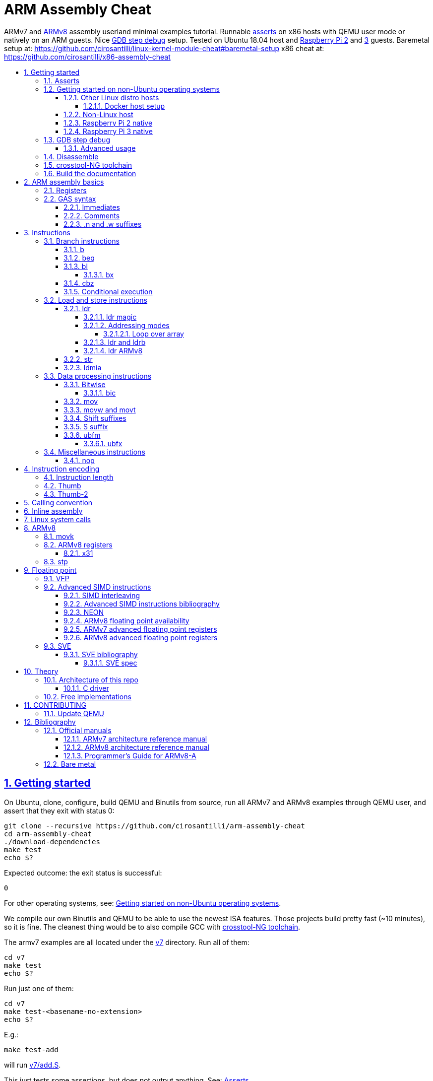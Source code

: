 = ARM Assembly Cheat
:idprefix:
:idseparator: -
:sectanchors:
:sectlinks:
:sectnumlevels: 6
:sectnums:
:toc: macro
:toclevels: 6
:toc-title:

ARMv7 and <<ARMv8>> assembly userland minimal examples tutorial. Runnable <<asserts,asserts>> on x86 hosts with QEMU user mode or natively on an ARM guests. Nice <<gdb-step-debug>> setup. Tested on Ubuntu 18.04 host and <<rpi2,Raspberry Pi 2>> and <<rpi3,3>> guests. Baremetal setup at: https://github.com/cirosantilli/linux-kernel-module-cheat#baremetal-setup x86 cheat at: https://github.com/cirosantilli/x86-assembly-cheat

toc::[]

== Getting started

On Ubuntu, clone, configure, build QEMU and Binutils from source, run all ARMv7 and ARMv8 examples through QEMU user, and assert that they exit with status 0:

....
git clone --recursive https://github.com/cirosantilli/arm-assembly-cheat
cd arm-assembly-cheat
./download-dependencies
make test
echo $?
....

Expected outcome: the exit status is successful:

....
0
....

For other operating systems, see: <<getting-started-on-non-ubuntu-operating-systems>>.

We compile our own Binutils and QEMU to be able to use the newest ISA features. Those projects build pretty fast (~10 minutes), so it is fine. The cleanest thing would be to also compile GCC with <<crosstool-ng-toolchain>>.

The armv7 examples are all located under the link:v7[] directory. Run all of them:

....
cd v7
make test
echo $?
....

Run just one of them:

....
cd v7
make test-<basename-no-extension>
echo $?
....

E.g.:

....
make test-add
....

will run link:v7/add.S[].

This just tests some assertions, but does not output anything. See: <<asserts>>.

Alternatively, to help with tab completion, the following shortcuts all do the same thing as `make test-add`:

....
./t add
./t add.
./t add.out
....

<<armv8>> examples are all located under the link:v8[] directory. They can be run in the same way as ARMv7 examples:

....
cd v8
make test-movk
....

Just build the examples without running:

....
make
....

Clean the examples:

....
make clean
....

This does not clean QEMU builds themselves. To do that run:

....
make qemu-clean
....

=== Asserts

Almost all example don't output anything, they just assert that the computations are as expected and exit 0 is that was the case.

Failures however output clear error messages.

Try messing with the examples to see them fail, e.g. modify link:v7/add.S[] to contain:

....
mov r0, #1
add r1, r0, #2
ASSERT_EQ(r1, 4)
....

and then watch it fail:

....
cd v7
make test-add
....

with:

....
error 1 at line 12
Makefile:138: recipe for target 'test-add' failed
error 1 at line 12
....

since `1 + 2` tends to equal `3` and not `4`.

So look how nice we are: we even gave you the line number `12` of the failing assert!

=== Getting started on non-Ubuntu operating systems

If you are not on an Ubuntu host machine, here are some ways in which you can use this repo.

==== Other Linux distro hosts

For other Linux distros, you can either:

* have a look at what `download-dependencies` does and adapt it to your distro. It should be easy, then proceed normally.
+
Might fail due to some incompatibility, but likely won't.
* run this repo with <<docker-host-setup,docker>>. Requires you to know some Docker boilerplate, but cannot (?) fail.

===== Docker host setup

....
sudo apt install docker
sudo docker create -it --name arm-assembly-cheat -w "/host/$(pwd)" -v "/:/host" ubuntu:18.04
sudo docker exec -it arm-assembly-cheat /bin/bash
....

Then inside Docker just add the `--docker` flag to `./download-dependencies` and proceed otherwise normally:

....
./download-dependencies --docker
make test
....

The `download-dependencies` takes a while because `build-dep binutils` is large.

We share the repository between Docker and host, so you can just edit the files on host with your favorite text editor, and then just run them from inside Docker.

TODO: GDB TUI GUI is broken inside Docker due to terminal quirks. Forwarding the port and connecting from host will likely work, but I'm lazy to try it out now.

==== Non-Linux host

For non-Linux systems, the easiest thing to do is to use an Ubuntu virtual machine such as VirtualBox: link:https://askubuntu.com/questions/142549/how-to-install-ubuntu-on-virtualbox[].

Porting is not however impossible because we use the C standard library for portability, see: <<architecture-of-this-repo>>. Pull requests are welcome.

[[rpi2]]
==== Raspberry Pi 2 native

Yay! Let's see if this actually works on real hardware, or if it is just an emulation pipe dream?

We will just compile natively, since I'm not in the mood for cross compilation hell today.

link:https://en.wikipedia.org/wiki/Raspberry_Pi[According to Wikipedia] the Raspberry Pi 2 V 1.1 which I have has a link:https://www.raspberrypi.org/documentation/hardware/raspberrypi/bcm2836/README.md[BCM2836] SoC, which has 4 link:https://en.wikipedia.org/wiki/ARM_Cortex-A7[ARM Cortex-A7] cores, which link:https://en.wikipedia.org/wiki/List_of_ARM_microarchitectures[implement ARMv7-A], <<vfp,VFPv4>> and <<neon>>.

Therefore we will only be able to run `v7` examples on that board.

First connect to your Pi through SSH as explained at: https://stackoverflow.com/revisions/39086537/10

Then inside the Pi:

....
sudo apt-get update
sudo apt-get install git make gcc gdb
git clone https://github.com/cirosantilli/arm-assembly-cheat
cd arm-assembly-cheat
cd v7
make NATIVE=y test
make NATIVE=y gdb-add
....

GDB TUI is slightly buggier on the ancient 4.9 toolchain (current line gets different indentation, does not break on the right instruction after `asm_main_after_prologue`, link:https://superuser.com/questions/180512/how-to-turn-off-gdb-tui[cannot leave TUI]), but it might still be usable

The Pi 0 and 1 however have a link:https://www.raspberrypi.org/documentation/hardware/raspberrypi/bcm2835/[BCM2835] SoC, which has an ARM1176JZF-S core, which implements the ARMv6Z ISA, which we don't support yet on this repo.

Bibliography: https://raspberrypi.stackexchange.com/questions/1732/writing-arm-assembly-code/87260#87260

[[rpi3]]
==== Raspberry Pi 3 native

The Raspberry Pi 3 has a link:https://www.raspberrypi.org/documentation/hardware/raspberrypi/bcm2837/README.md[BCM2837] SoC, which has 4 link:https://en.wikipedia.org/wiki/ARM_Cortex-A53[Cortex A53] cores, which implement ARMv8-A.

However, as of July 2018, there is no official ARMv8 image for the Pi 3, the same ARMv7 image is provided for both: https://raspberrypi.stackexchange.com/questions/43921/raspbian-moving-to-64-bit-mode

Then we look at the following threads:

* https://raspberrypi.stackexchange.com/questions/49466/raspberry-pi-3-and-64-bit-kernel-differences-between-armv7-and-armv8
* https://raspberrypi.stackexchange.com/questions/77693/enabling-armv8-on-raspberry-pi-3-b

which lead us to this 64-bit Debian based distro for the Pi: https://github.com/bamarni/pi64

So first we flash pi64's link:https://github.com/bamarni/pi64/releases/download/2017-07-31/pi64-lite.zip[2017-07-31 release], and then do exactly the same as for the Raspberry Pi 2, except that you must go into the `v8` directory instead of `v7`.

TODO: can we run the `v7` folder in ARMv8? First I can't even compile it. Related: https://stackoverflow.com/questions/21716800/does-gcc-arm-linux-gnueabi-build-for-a-64-bit-target For runtime: https://stackoverflow.com/questions/22460589/armv8-running-legacy-32-bit-applications-on-64-bit-os

=== GDB step debug

Debug one example with GDB:

....
make gdb-add
....

Shortcut:

....
./t -g add
....

This leaves us right at the end of the prologue of `asm_main` in link:https://sourceware.org/gdb/onlinedocs/gdb/TUI.html[GDB TUI mode], which is at the start of the assembly code in the `.S` file.

Stop on a different symbol instead:

....
make GDB_BREAK=main gdb-add
....

Shortcut:

....
./t -b main -g add
....

It is not possible to restart the running program from GDB as in `gdbserver --multi` unfortunately: https://stackoverflow.com/questions/51357124/how-to-restart-qemu-user-mode-programs-from-the-gdb-stub-as-in-gdbserver-multi

Quick GDB tips:

* print a register:
+
....
i r r0
....
+
Bibliography: https://stackoverflow.com/questions/5429137/how-to-print-register-values-in-gdb
* print an array of 4 32-bit integers in hex:
+
....
p/x (unsigned[4])my_array_0
....
+
Bibliography: https://stackoverflow.com/questions/32300718/printing-array-from-bss-in-gdb
* print the address of a variable:
+
....
p &my_array_0
....

Bibliography: https://stackoverflow.com/questions/20590155/how-to-single-step-arm-assembler-in-gdb-on-qemu/51310791#51310791

==== Advanced usage

The default setup is opinionated and assumes that your are a newb: it ignores your `.gdbinit` and puts you in TUI mode.

However, you will sooner or later notice that TUI is crappy print on break Python scripts are the path of light, e.g. link:https://github.com/cyrus-and/gdb-dashboard[GDB dashboard].

In order to prevent our opinionated defaults get in the way of your perfect setup, use:

....
make GDB_EXPERT=y gdb-add
....

or the shortcut:

....
./t -G add
....

=== Disassemble

Even though <<gdb-step-debug>> can already disassemble instructions for us, it is sometimes useful to have the disassembly in a text file for further examination.

Disassemble all examples:

....
make -j `nproc` objdump
....

Disassemble one example:

....
make add.objdump
....

Examine one disassembly:

....
less -p asm_main add.objdump
....

This jumps directly to `asm_main`, which is what you likely want to see.

Disassembly is still useful even though we are writing assembly because the assembler can do some non-obvious magic that we want to understand.

=== crosstool-NG toolchain

Currently we build just Binutils from source, but use the host GCC to save time.

This could lead to incompatibilities, although we haven't observed any so far.

link:https://github.com/crosstool-ng/crosstool-ng[crosstool-NG] is a set of scripts that makes it easy to obtain a cross compiled GCC. Ideally we should track it here as a submodule and automate from there.

You can build the toolchain with crosstool-NG as explained at: https://stackoverflow.com/revisions/51310756/6

Then run this repo with:

....
make \
  CTNG=crosstool-ng/.build/ct_prefix \
  PREFIX=arm-cortex_a15-linux-gnueabihf \
  test \
;
....

=== Build the documentation

If you don't like reading on GitHub, the HTML documentation can be generated from the README with:

....
make doc
xdg-open out/README.html
....

== ARM assembly basics

=== Registers

Examples: link:v7/regs.S[]

Bibliography: <<armarm7>> A2.3 "ARM core registers".

=== GAS syntax

==== Immediates

Full explanation: https://stackoverflow.com/questions/21652884/is-the-hash-required-for-immediate-values-in-arm-assembly/51987780#51987780

Examples:

* link:v7/immediates.S[]
* link:v8/immediates.S[]

==== Comments

Full explanation: https://stackoverflow.com/questions/15663280/how-to-make-the-gnu-assembler-use-a-slash-for-comments/51991349#51991349

Examples:

* link:v7/comments.S[]
* link:v8/comments.S[]

==== .n and .w suffixes

When reading <<disassemble,disassembly>>, many instructions have either a `.n` or `.w` suffix.

`.n` means narrow, and stands for the Thumb encoding of an instructions, while `.w` means wide and stands for the ARM encoding.

Bibliography: https://stackoverflow.com/questions/27147043/n-suffix-to-branch-instruction

== Instructions

Grouping loosely based on that of the <<armarm7>> Chapter A4 "The Instruction Sets".

=== Branch instructions

==== b

Unconditional branch.

Example: link:v7/b.S[]

The encoding stores `pc` offsets in 24 bits. The destination must be a multiple of 4, which is easy since all instructions are 4 bytes.

This allows for 26 bit long jumps, which is 64 MiB.

TODO: what to do if we want to jump longer than that?

==== beq

Branch if equal based on the status registers.

Example: link:v7/beq.S[].

The family of instructions includes:

* `beq`: branch if equal
* `bne`: branch if not equal
* `ble`: less or equal
* `bge`: greater or equal
* `blt`: less than
* `bgt`: greater than

==== bl

Branch with link, i.e. branch and store the return address on the `rl` register.

Example: link:v7/bl.S[]

This is the major way to make function calls.

The current ARM / Thumb mode is encoded in the least significant bit of lr.

===== bx

`bx`: branch and switch between ARM / Thumb mode, encoded in the least significant bit of the given register.

`bx lr` is the main way to return from function calls after a `bl` call.

Since `bl` encodes the current ARM / Thumb in the register, `bx` keeps the mode unchanged by default.

==== cbz

Compare and branch if zero.

Example: link:v8/cbz.S[]

Only in ARMv8 and ARMv7 Thumb mode, not in armv7 ARM mode.

==== Conditional execution

Weirdly, <<b>> and family are not the only instructions that can execute conditionally on the flags: the same also applies to most instructions, e.g. `add`.

Example: link:v7/cond.S[]

Just add the usual `eq`, `ne`, etc. suffixes just as for `b`.

The list of all extensions is documented at <<armarm7>> "A8.3 Conditional execution".

=== Load and store instructions

In ARM, there are only two instruction families that do memory access: <<ldr>>  to load and <<str>> to store.

Everything else works on register and immediates.

This is part of the RISC-y beauty of the ARM instruction set, unlike x86 in which several operations can read from memory, and helps to predict how to optimize for a given CPU pipeline.

This kind of architecture is called a link:https://en.wikipedia.org/wiki/Load/store_architecture[Load/store architecture].

==== ldr

===== ldr magic

The `ldr` assembly directive can automatically create hidden variables and load them from memory with PC relative loads.

Example: link:v7/ldr_magic.S[]

This is done basically because all instructions are 32-bit wide, and there is not enough space to encode 32-bit addresses in them.

Bibliography:

* https://stackoverflow.com/questions/37840754/what-does-an-equals-sign-on-the-right-side-of-a-ldr-instruction-in-arm-mean
* https://stackoverflow.com/questions/17214962/what-is-the-difference-between-label-equals-sign-and-label-brackets-in-ar
* https://stackoverflow.com/questions/14046686/why-use-ldr-over-mov-or-vice-versa-in-arm-assembly

===== Addressing modes

Example: link:v7/address_modes.S[]

Load and store instructions can update the source register with the following modes:

* offset: add an offset, don't change the address register. Notation:
+
....
ldr r1, [r0, #4]
....
* pre-indexed: change the address register, and then use it modified. Notation:
+
....
ldr r1, [r0, #4]!
....
* post-indexed: use the address register unmodified, and then modify it. Notation:
+
....
ldr r1, [r0] #4
....

The offset itself can come from the following sources:

* immediate
* register
* scaled register: left shift the register and use that as an offset

The indexed modes are convenient to loop over arrays.

Bibliography: <<armarm7>>:

* A4.6.5 "Addressing modes"
* A8.5 "Memory accesses"

====== Loop over array

As an application of the post-indexed addressing mode, let's increment an array.

Example: link:v7/inc_array.S[]

===== ldr and ldrb

There are `ldr` variants that load less than full 4 bytes:

* link:v7/ldrb.S[]: load byte
* link:v7/ldrh.S[]: load half word

===== ldr ARMv8

Unlike in ARMv7, the target register cannot be SP or PC, otherwise assembly fails with:

....
Error: operand 1 should be an integer register -- `ldr sp,=0x1111222233334444'
....

Examples:

* link:v7/ldr_sp.S[]
* link:v8/ldr_sp.S[]

TODO rationale.

==== str

Store from memory into registers.

Example: link:v7/str.S[]

Basically everything that applies to <<ldr>> also applies here so we won't go into much detail.

==== ldmia

Pop values form stack into the register and optionally update the address register.

`stmdb` is the push version.

Example: link:v7/ldmia.S[]

The mnemonics stand for:

* `stmdb`: STore Multiple Decrement Before
* `ldmia`: LoaD Multiple Increment After

Example: link:v7/push.S[]

`push` and `pop` are just mnemonics `stdmdb` and `ldmia` using the stack pointer `sp` as address register:

....
stmdb sp!, reglist
ldmia sp!, reglist
....

The `!` indicates that we want to update the register.

The registers are encoded as single bits inside the instruction: each bit represents one register.

As a consequence, the push order is fixed no matter how you write the assembly instruction: there is just not enough space to encode ordering.

AArch64 loses those instructions, likely because it was not possible anymore to encode all registers: http://stackoverflow.com/questions/27941220/push-lr-and-pop-lr-in-arm-arch64 and replaces them with `stp` and `ldp`.

=== Data processing instructions

Arithmetic:

* link:v7/add.S[]. We use this simple instruction to explain syntax common to most data processing instructions, so have a good look at that file.
* link:v7/mul.S[]
* link:v7/sub.S[]
* link:v7/tst.S[]

==== Bitwise

* link:v7/and.S[]
* `eor`: exclusive OR
* `oor`: OR
* link:v7/clz.S[]: count leading zeroes

===== bic

Bitwise Bit Clear: clear some bits.

....
dest = `left & ~right`
....

Example: link:v7/bic.S[]

==== mov

Move an immediate to a register, or a register to another register.

Cannot load from or to memory, since only the `ldr` and `str` instruction families can do that in ARM: <<load-and-store-instructions>>

Example: link:v7/mov.S[]

Since every instruction <<instruction-length,has a fixed 4 byte size>>, there is not enough space to encode arbitrary 32-bit immediates in a single instruction, since some of the bits are needed to actually encode the instruction itself.

The solutions to this problem are mentioned at:

* https://stackoverflow.com/questions/38689886/loading-32-bit-values-to-a-register-in-arm-assembly
* https://community.arm.com/processors/b/blog/posts/how-to-load-constants-in-assembly-for-arm-architecture

Summary of solutions:

* <<movw-and-movt>>
* place it in memory. But then how to load the address, which is also a 32-bit value?
** use pc-relative addressing if the memory is close enough
** use `orr` encodable shifted immediates

The blog article summarizes nicely which immediates can be encoded and the design rationale:

____
An Operand 2 immediate must obey the following rule to fit in the instruction: an 8-bit value rotated right by an even number of bits between 0 and 30 (inclusive). This allows for constants such as 0xFF (0xFF rotated right by 0), 0xFF00 (0xFF rotated right by 24) or 0xF000000F (0xFF rotated right by 4).

In software - especially in languages like C - constants tend to be small. When they are not small they tend to be bit masks. Operand 2 immediates provide a reasonable compromise between constant coverage and encoding space; most common constants can be encoded directly.
____

Assemblers however support magic memory allocations which may hide what is truly going on: https://stackoverflow.com/questions/14046686/why-use-ldr-over-mov-or-vice-versa-in-arm-assembly Always ask your friendly disassembly for a good confirmation.

==== movw and movt

Set the higher or lower 16 bits of a register to an immediate in one go.

Example: link:v7/movw.S[]

The ARMv8 version analogue is <<movk>>.

==== Shift suffixes

Most data processing instructions can also optionally shift the second register operand.

Example: link:v7/shift.S[]

The shift types are:

* `lsr` and `lfl`: Logical Shift Right / Left. Insert zeroes.
* `ror`: Rotate Right / Left. Wrap bits around.
* `asr`: Arithmetic Shift Right. Keep sign.

Documented at: <<armarm7>> "A4.4.1 Standard data-processing instructions"

==== S suffix

The `S` suffix, present on most <<data-processing-instructions>>, makes the instruction also set the Status register flags that control conditional jumps.

If the result of the operation is `0`, then it triggers `beq`, since comparison is a subtraction, with success on 0.

Example: link:v7/s_suffix.S[]

==== ubfm

Unsigned Bitfield Move.

____
copies any number of low-order bits from a source register into the same number of
adjacent bits at any position in the destination register, with zeros in the upper and lower bits.
____

Example: link:v8/ubfm.S[]

Operation:

....
dest = (src & ((1 << width) - 1)) >> lsb;
....

Bibliography: https://stackoverflow.com/questions/8366625/arm-bit-field-extract

===== ubfx

Alias for:

....
UBFM <Wd>, <Wn>, #<lsb>, #(<lsb>+<width>-1)
....

=== Miscellaneous instructions

==== nop

There are a few different ways to encode `nop`, notably `mov` a register into itself, and a dedicated miscellaneous instruction.

Example: link:v7/nop.S[]

Try disassembling the executable to see what the assembler is emitting:

....
gdb-multiarch -batch -ex 'arch arm' -ex "file v7/nop.out" -ex "disassemble/rs asm_main_after_prologue"
....

Bibliography: https://stackoverflow.com/questions/1875491/nop-for-iphone-binaries

== Instruction encoding

Understanding the basics of instruction encodings is fundamental to help you to remember what instructions do and why some things are possible or not.

=== Instruction length

Every ARMv7 instruction is 4 bytes long.

This RISC-y design likely makes processor design easier and allows for certain optimizations, at the cost of slightly more complex assembly. Totally worth it.

<<Thumb>> is an alternative encoding.

=== Thumb

Variable bit encoding where instructions are either 4 or 2 bytes.

In general cannot encode conditional instructions, but <<thumb-2>> can.

Example: link:v7/thumb.S[]

Bibliography:

* https://stackoverflow.com/questions/28669905/what-is-the-difference-between-the-arm-thumb-and-thumb-2-instruction-encodings
* https://reverseengineering.stackexchange.com/questions/6080/how-to-detect-thumb-mode-in-arm-disassembly

=== Thumb-2

Newer version of thumb that allows encoding almost all instructions, TODO example.

Bibliography: http://infocenter.arm.com/help/index.jsp?topic=/com.arm.doc.dui0471i/CHDFEDDB.html

[[aapcs]]
== Calling convention

Call C standard library functions from assembly:

....
make test-c_from_asm
....

Output:

....
hello puts
hello printf 12345678
....

Source: link:v7/c_from_asm.S[]

ARM Architecture Procedure Call Standard (AAPCS) is the name that ARM Holdings gives to the calling convention.

Official specification: http://infocenter.arm.com/help/topic/com.arm.doc.ihi0042f/IHI0042F_aapcs.pdf

Bibliography:

* https://en.wikipedia.org/wiki/Calling_convention#ARM_(A32) Wiki contains the master list as usual.
* http://stackoverflow.com/questions/8422287/calling-c-functions-from-arm-assembly
* http://stackoverflow.com/questions/261419/arm-to-c-calling-convention-registers-to-save
* https://stackoverflow.com/questions/10494848/arm-whats-the-difference-between-apcs-and-aapcs-abi

== Inline assembly

Somewhat like x86, but with a few quirks, so let's make a list of what works here.

* link:v7/c/reg_var.c[]
* link:v8/c/reg_var.c[]
* link:v8/c/reg_var_float.c[]

== Linux system calls

Do a `write` and `exit` raw Linux system calls:

....
make -C v7/linux test
make -C v8/linux test
....

Outcome for each:

....
hello syscall v7
hello syscall v8
....

Sources:

* link:v7/linux/hello.S[]
* link:v8/linux/hello.S[]

Unlike most our other examples, which use the C standard library for portability, examples under `linux/` be only run on Linux.

Such executables are called free-standing, because they don't execute the glibc initialization code, but rather start directly on our custom hand written assembly.

The syscall numbers are defined at:

* v7: https://github.com/torvalds/linux/blob/v4.17/arch/arm/tools/syscall.tbl
* v8: https://github.com/torvalds/linux/blob/v4.17/include/uapi/asm-generic/unistd.h

Bibliography:

* https://stackoverflow.com/questions/12946958/what-is-the-interface-for-arm-system-calls-and-where-is-it-defined-in-the-linux
* https://stackoverflow.com/questions/45742869/linux-syscall-conventions-for-armv8
* https://reverseengineering.stackexchange.com/questions/16917/arm64-syscalls-table

== ARMv8

In this repository we will document only points where ARMv8 differs from ARMv7 behaviour: so you should likely learn ARMv7 first.

ARMv8 is the 64 bit version of the ARM architecture.

It has two states:

* AArch32: 32-bit legacy compatibility mode, similar to ARMv7
* AArch64: 64-bit mode, the main mode of operation

Great summary of differences from AArch32: <https://en.wikipedia.org/wiki/ARM_architecture#AArch64_features>

ARMv8 was link:https://developer.arm.com/docs/den0024/latest/preface[released in 2013].

Some random ones, TODO create clean examples of them:

* the stack has to 16-byte aligned. Therefore, the main way to push things to stack is `ldp` and  `stp`, which push two 8 byte registers at a time

=== movk

Fill a 64 bit register with 4 16-bit instructions one at a time.

Similar to <<movw-and-movt>> in v7.

Example: link:v8/movk.S[]

Bibliography: https://stackoverflow.com/questions/27938768/moving-a-32-bit-constant-in-arm-arch64-register

=== ARMv8 registers

Example: link:v8/regs.S[]

==== x31

Example: link:v8/x31.S[]

There is no `x31` name, and the encoding can have two different names depending on the instruction:

* `xzr`: zero register:
** https://stackoverflow.com/questions/42788696/why-might-one-use-the-xzr-register-instead-of-the-literal-0-on-armv8
** https://community.arm.com/processors/f/discussions/3185/wzr-xzr-register-s-purpose
* `sp`: stack pointer

Described on <<armarm8>> C1.2.5 "Register names".

=== stp

Push a pair of registers to the stack.

TODO minimal example. Currently used on link:v8/commmon_arch.h[] since it is the main way to restore register state.

== Floating point

=== VFP

Vector Floating Point extension.

Example: link:v7/vfp.S[]

Basically not implemented in ARMv8, the wiki says:

____
Some devices such as the ARM Cortex-A8 have a cut-down VFPLite module instead of a full VFP module, and require roughly ten times more clock cycles per float operation.
____

VFP has several revisions, named as VFPv1, VFPv2, etc. TODO: announcement dates.

As mentioned at: https://stackoverflow.com/questions/37790029/what-is-difference-between-arm64-and-armhf/48954012#48954012 the Linux kernel shows those capabilities in `/proc/cpuinfo` with flags such as `vfp`, `vfpv3` and others, see:

* https://github.com/torvalds/linux/blob/v4.18/arch/arm/kernel/setup.c#L1199
* https://github.com/torvalds/linux/blob/v4.18/arch/arm64/kernel/cpuinfo.c#L95

When a certain version of VFP is present on a CPU, the compiler prefix typically contains the `hf` characters which stands for Hard Float, e.g.: `arm-linux-gnueabihf`. This means that the compiler will emit VFP instructions instead of just using software implementations.

Bibliography:

* [[armarm7]] Appendix D6 "Common VFP Subarchitecture Specification". It is not part of the ISA, but just an extension.
* https://mindplusplus.wordpress.com/2013/06/25/arm-vfp-vector-programming-part-1-introduction/
* https://en.wikipedia.org/wiki/ARM_architecture#Floating-point_(VFP)

=== Advanced SIMD instructions

Examples:

* link:v7/simd.S[]
* link:v8/floating_point.S[]
* link:v8/simd.S[]

The <<armarm8>> specifies floating point support in the main architecture at A1.5 "Advanced SIMD and floating-point support".

The feature is often refered to simply as "SIMD&FP" throughout the manual.

The Linux kernel shows `/proc/cpuinfo` compatibility as `neon`.

Vs <<vfp>>: https://stackoverflow.com/questions/4097034/arm-cortex-a8-whats-the-difference-between-vfp-and-neon

==== SIMD interleaving

Example: link:v8/simd_interleave.S[]

We can load multiple vectors from memory in one instruction.

Note how the vectors are loaded in an interleaved manner: one int for each.

This is why the `ldN` instructions take an argument list denoted by `{}` for the registers, much like armv7 <<ldmia>>.

TODO confirm: can load up to 4 vectors at once.

==== Advanced SIMD instructions bibliography

Non-formal introductory tutorials are extrmerly scarce.

A few good ways to get your hands on some examples include:

* disassemble some minimal floating-point C code
* look through GAS tests under link:https://sourceware.org/git/gitweb.cgi?p=binutils-gdb.git;a=tree;f=gas/testsuite/gas/aarch64;hb=00f223631fa9803b783515a2f667f86997e2cdbe[`gas/testsuite/gas/aarch64`]
* https://stackoverflow.com/questions/2851421/is-there-a-good-reference-for-arm-neon-intrinsics
* look into existing assembly optimized libraries:
** https://github.com/projectNe10/Ne10
* https://people.xiph.org/~tterribe/daala/neon_tutorial.pdf tutorial by Mozilla employee, v7 integer only

==== NEON

Just an informal name for the "Avanced SIMD instructions"? Very confusing.

<<armarm8>> F2.9 "Additional information about Advanced SIMD and floating-point instructions" says:

____
The Advanced SIMD architecture, its associated implementations, and supporting software, are commonly referred to as NEON technology.
____

https://developer.arm.com/technologies/neon mentions that is is present on both ARMv7 and ARMv8:

____
NEON technology was introduced to the Armv7-A and Armv7-R profiles. It is also now an extension to the Armv8-A and Armv8-R profiles.
____

==== ARMv8 floating point availability

Support is semi-mandatory:

____
No floating-point or SIMD support. This option is licensed only for implementations targeting specialized markets.
____

Therefore it is in theory optional, but highly available.

This is unlike ARMv7, where floating point is completely optional through <<vfp>>.

==== ARMv7 advanced floating point registers

32 64-bit registers `d0` to `d31`.

Can also be interpreted as 16 128-bit registers: `q0` to `q15`.

==== ARMv8 advanced floating point registers

<<armarm8>> B1.2.1 "Registers in AArch64" describes the registers:

____
32 SIMD&FP registers, `V0` to `V31`. Each register can be accessed as:

* A 128-bit register named `Q0` to `Q31`.
* A 64-bit register named `D0` to `D31`.
* A 32-bit register named `S0` to `S31`.
* A 16-bit register named `H0` to `H31`.
* An 8-bit register named `B0` to `B31`.
____

=== SVE

Example: link:v8/sve.S[]

Scalable Vector Extension.

aarch64 only, newer than <<neon>>.

It is called Scalable because it does not specify the vector width! Therefore we don't have to worry about new vector width instructions every few years! Hurray!

The instructions then allow implicitly tracking the loop index without knowing the actual vector length.

Added to QEMU use mode in 3.0.0.

TODO announcement date. Possibly 2017: https://alastairreid.github.io/papers/sve-ieee-micro-2017.pdf There is also a 2016 mention: https://community.arm.com/tools/hpc/b/hpc/posts/technology-update-the-scalable-vector-extension-sve-for-the-armv8-a-architecture

The Linux kernel shows `/proc/cpuinfo` compatibility as `sve`.

Official spec: https://developer.arm.com/docs/100891/latest/sve-overview/introducing-sve

==== SVE bibliography

* https://www.rico.cat/files/ICS18-gem5-sve-tutorial.pdf step by step of a complete code execution examples, the best initial tutorial so far
* https://alastairreid.github.io/papers/sve-ieee-micro-2017.pdf paper with some nice few concrete examples, illustrations and rationale
* https://static.docs.arm.com/dui0965/c/DUI0965C_scalable_vector_extension_guide.pdf
* https://developer.arm.com/products/software-development-tools/hpc/documentation/writing-inline-sve-assembly quick inlining guide

===== SVE spec

<<armarm8>> A1.7 "ARMv8 architecture extensions" says:

____
SVE is an optional extension to ARMv8.2. That is, SVE requires the implementation of ARMv8.2.
____

A1.7.8 "The Scalable Vector Extension (SVE)": then says that only changes to the existing registers are described in that manual, and that you should look instead at the "ARM Architecture Reference Manual Supplement, The Scalable Vector Extension (SVE), for ARMv8-A."

We then download the zip from: https://developer.arm.com/docs/ddi0584/latest/arm-architecture-reference-manual-supplement-the-scalable-vector-extension-sve-for-armv8-a and it contains the PDF: `DDI0584A_d_SVE_supp_armv8A.pdf` which we use here.

That document then describes the SVE instructions and registers.

== Theory

TODO review all of those and move them into the main README. They are from a previous life.

. link:how-to-play-with-arm.md[How to play with ARM]
. link:versions.md[Versions]
.. link:thumb.md[Thumb]
. link:vs-x86.md[Vs x86]
. link:compilers.md[Compilers]
. link:gas.md[GAS]

=== Architecture of this repo

`qemu-arm-static` is used for emulation on x86 hosts. It translates ARM to x86, and forwards system calls to the host kernel.

OS portability is achieved with the C standard library which makes system calls for us: this would in theory work in operating systems other than Linux if you port the build system to them.

Using the standard library also allows us to use its convenient functionality such as `printf` formatting and `memcpy` to check memory.

Non-OS portable examples will be clearly labeled with their OS, e.g.: <<linux-system-calls>>.

These examples show how our infrastructure works:

* link:fail.S[]
* link:v7/hello_driver.S[]
* link:hello_common.S[]

==== C driver

We link all examples against a C program: link:main.c[]. Sample simplified commands:

....
arm-linux-gnueabihf-gcc -c -o 'main.o' 'main.c'
arm-linux-gnueabihf-gcc -c -o 'sub.o' 'sub.S'
arm-linux-gnueabihf-gcc -o 'sub.out' 'sub.o' main.o
....

The C driver then just calls `asm_main`, which each `.S` example implements.

This allows us to easily use the C standard library portably: from the point of view of GCC, everything looks like a regular C program, which does the required glibc initialization before `main()`.
=== Introduction to ARM

The link:https://en.wikipedia.org/wiki/ARM_architecture[ARM architecture] is has been used on the vast majority of mobile phones in the 2010's, and on a large fraction of micro controllers.

It competes with x86 because its implementations are designed for low power consumption, which is a major requirement of the cell phone market.

ARM is generally considered a RISC instruction set, although there are some more complex instructions which would not generally be classified as purely RISC.

ARM is developed by the British funded company ARM Holdings: https://en.wikipedia.org/wiki/Arm_Holdings which originated as a joint venture between Acorn Computers, Apple  and VLSI Technology in 1990.

=== Free implementations

The ARM instruction set is itself protected by patents / copyright / whatever, and you have to pay ARM Holdings a licence to implement it with their own custom Verilog code.

This is the case of many major customers, including many Apple's Ax and Qualcomm Snapdragon chips.

ARM has already sued people in the past for implementing ARM ISA: http://www.eetimes.com/author.asp?section_id=36&doc_id=1287452

http://semiengineering.com/an-alternative-to-x86-arm-architectures/ mentions that:

____
Asanovic joked that the shortest unit of time is not the moment between a traffic light turning green in New York City and the cab driver behind the first vehicle blowing the horn; it’s someone announcing that they have created an open-source, ARM-compatible core and receiving a “cease and desist” letter from a law firm representing ARM.
____

This licensing however does have the following fairness to it: ARM Holdings invents a lot of money in making a great open source software environment for the ARM ISA, so it is only natural that it should be able to get some money from hardware manufacturers for using their ISA.

Patents for very old ISAs however have expired, Amber is one implementation of those: https://en.wikipedia.org/wiki/Amber_%28processor_core%29 TODO does it have any application?

Bibliography: https://www.quora.com/Why-is-it-that-you-need-a-license-from-ARM-to-design-an-ARM-CPU-How-are-the-instruction-sets-protected

== CONTRIBUTING

=== Update QEMU

https://stackoverflow.com/questions/816370/how-do-you-force-a-makefile-to-rebuild-a-target

....
git -C qemu pull
make -B -C v7 qemu
make -B -C v8 qemu
....

If the build fails due to drastic QEMU changes, first do:

....
make qemu-clean
....

Then make sure that the tests still pass:

....
make test
....

== Bibliography

ISA quick references can be found in some places however:

- <https://web.archive.org/web/20161009122630/http://infocenter.arm.com/help/topic/com.arm.doc.qrc0001m/QRC0001_UAL.pdf>

Getting started tutorials:

* http://www.davespace.co.uk/arm/introduction-to-arm/
* https://azeria-labs.com/writing-arm-assembly-part-1/
* https://thinkingeek.com/arm-assembler-raspberry-pi/
* http://bob.cs.sonoma.edu/IntroCompOrg-RPi/app-make.html

=== Official manuals

The official manuals were stored in http://infocenter.arm.com but as of 2017 they started to slowly move to link:https://developer.arm.com[].

Each revision of a document has a "ARM DDI" unique document identifier.

The "ARM Architecture Reference Manuals" are the official canonical ISA documentation document. In this repository, we always reference the following revisions:

Bibliography: https://www.quora.com/Where-can-I-find-the-official-documentation-of-ARM-instruction-set-architectures-ISAs

[[armarm7]]
==== ARMv7 architecture reference manual

ARMv7: https://developer.arm.com/products/architecture/a-profile/docs/ddi0406/latest/arm-architecture-reference-manual-armv7-a-and-armv7-r-edition

We use: DDI 0406C.d: https://static.docs.arm.com/ddi0406/cd/DDI0406C_d_armv7ar_arm.pdf

[[armarm8]]
==== ARMv8 architecture reference manual

https://developer.arm.com/docs/ddi0487/latest/arm-architecture-reference-manual-armv8-for-armv8-a-architecture-profile

We use: ARM DDI 0487C.a: https://static.docs.arm.com/ddi0487/ca/DDI0487C_a_armv8_arm.pdf

==== Programmer’s Guide for ARMv8-A

https://developer.arm.com/docs/den0024/latest/preface

A more terse human readable introduction to the ARM architecture than the reference manuals.

Does not have as many assembly code examples as you'd hope however...

We use: DEN0024A https://static.docs.arm.com/den0024/a/DEN0024A_v8_architecture_PG.pdf

=== Bare metal

This tutorial only covers userland concepts.

However, certain instructions can only be used in higher privilege levels from an operating system itself.

Here is a base setup ARM programming without an operating system, also known as "Bare Metal Programming": https://github.com/cirosantilli/linux-kernel-module-cheat/tree/7d6f8c3884a4b4170aa274b986caae55b1bebaaf#baremetal-setup

Features:

* clean crosstool-NG build for GCC
* C standard library powevered by Newlib
* works on both QEMU and gem5

Here are further links:

* generic:
** https://stackoverflow.com/questions/38914019/how-to-make-bare-metal-arm-programs-and-run-them-on-qemu/50981397#50981397 generic QEMU question
** link:https://github.com/freedomtan/aarch64-bare-metal-qemu/tree/2ae937a2b106b43bfca49eec49359b3e30eac1b1[]: `-M virt` UART bare metal hello world, nothing else, just works
** https://github.com/bravegnu/gnu-eprog Not tested.
** https://stackoverflow.com/questions/29837892/how-to-run-a-c-program-with-no-os-on-the-raspberry-pi/40063032#40063032 no QEMU restriction
** https://github.com/cirosantilli/raspberry-pi-bare-metal-blinker minimal, but not very QEMU friendly however because hard to observe LED: https://raspberrypi.stackexchange.com/questions/56373/is-it-possible-to-get-the-state-of-the-leds-and-gpios-in-a-qemu-emulation-like-t
* raspberry PI:
** https://raspberrypi.stackexchange.com/questions/34733/how-to-do-qemu-emulation-for-bare-metal-raspberry-pi-images/85135#85135 RPI3 specific
** link:https://github.com/bztsrc/raspi3-tutorial[], getting started: https://raspberrypi.stackexchange.com/questions/34733/how-to-do-qemu-emulation-for-bare-metal-raspberry-pi-images/85135#85135
** https://github.com/dwelch67/raspberrypi
** https://github.com/BrianSidebotham/arm-tutorial-rpi
* gem5:
** https://github.com/tukl-msd/gem5.bare-metal bare metal UART example. Tested with: https://stackoverflow.com/questions/43682311/uart-communication-in-gem5-with-arm-bare-metal/50983650#50983650
* games:
** https://github.com/kcsongor/arm-doom PI 1 model B https://www.youtube.com/watch?v=jeHtktKtGYQ
** https://github.com/Tetris-Duel-Team/Tetris-Duel Demo: https://www.youtube.com/watch?v=hTqKRdcKZ9k
** https://github.com/ICTeam28/PiFox rail shooter https://www.youtube.com/watch?v=-5n9IxSQH1M

x86 bare metal tutorial at: https://github.com/cirosantilli/x86-bare-metal-examples
